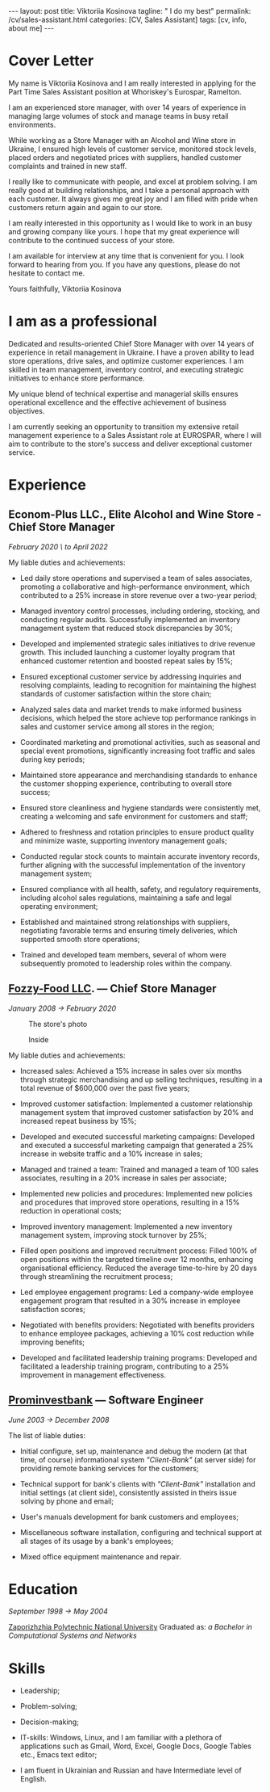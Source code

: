 #+BEGIN_EXPORT html
---
layout: post
title: Viktoriia Kosinova
tagline: " I do my best"
permalink: /cv/sales-assistant.html
categories: [CV, Sales Assistant]
tags: [cv, info, about me]
---
 #+END_EXPORT

#+STARTUP: showall indent
#+OPTIONS: tags:nil num:nil \n:nil @:t ::t |:t ^:{} _:{} *:t eval:noexport
#+TOC: headlines 2
#+PROPERTY: vizier-thread-id thread_Gjhs9xN9D00alN6S8dkd3UjP
#+PROPERTY: vizier-assistant-id asst_TBAMrIBzyYhMQ1cJSEuaGzGx


* Cover Letter

My name is Viktoriia Kosinova and I am really interested in applying
for the Part Time Sales Assistant position at Whoriskey's Eurospar,
Ramelton.

I am an experienced store manager, with over 14 years of experience in
managing large volumes of stock and manage teams in busy retail
environments.

While working as a Store Manager with an Alcohol and Wine store in
Ukraine, I ensured high levels of customer service, monitored stock
levels, placed orders and negotiated prices with suppliers, handled
customer complaints and trained in new staff.

I really like to communicate with people, and excel at problem
solving. I am really good at building relationships, and I take a
personal approach with each customer. It always gives me great joy and
I am filled with pride when customers return again and again to our
store.

I am really interested in this opportunity as I would like to work in
an busy and growing company like yours. I hope that my great
experience will contribute to the continued success of your store.

I am available for interview at any time that is convenient for you. I
look forward to hearing from you. If you have any questions, please do
not hesitate to contact me.

Yours faithfully,
Viktoriia Kosinova

* I am as a professional

Dedicated and results-oriented Chief Store Manager with over 14 years
of experience in retail management in Ukraine. I have a proven ability
to lead store operations, drive sales, and optimize customer
experiences. I am skilled in team management, inventory control, and
executing strategic initiatives to enhance store performance.

My unique blend of technical expertise and managerial skills ensures
operational excellence and the effective achievement of business
objectives.

I am currently seeking an opportunity to transition my extensive
retail management experience to a Sales Assistant role at EUROSPAR,
where I will aim to contribute to the store's success and deliver
exceptional customer service.

* Experience

** Econom-Plus LLC., Elite Alcohol and Wine Store  - Chief Store Manager
/February 2020 \ to April 2022/

My liable duties and achievements:

- Led daily store operations and supervised a team of sales
  associates, promoting a collaborative and high-performance
  environment, which contributed to a 25% increase in store revenue
  over a two-year period;

- Managed inventory control processes, including ordering, stocking,
  and conducting regular audits. Successfully implemented an inventory
  management system that reduced stock discrepancies by 30%;

- Developed and implemented strategic sales initiatives to drive
  revenue growth. This included launching a customer loyalty program
  that enhanced customer retention and boosted repeat sales by 15%;

- Ensured exceptional customer service by addressing inquiries and
  resolving complaints, leading to recognition for maintaining the
  highest standards of customer satisfaction within the store chain;

- Analyzed sales data and market trends to make informed business
  decisions, which helped the store achieve top performance rankings
  in sales and customer service among all stores in the region;

- Coordinated marketing and promotional activities, such as seasonal
  and special event promotions, significantly increasing foot traffic
  and sales during key periods;

- Maintained store appearance and merchandising standards to enhance
  the customer shopping experience, contributing to overall store
  success;

- Ensured store cleanliness and hygiene standards were consistently
  met, creating a welcoming and safe environment for customers and
  staff;

- Adhered to freshness and rotation principles to ensure product
  quality and minimize waste, supporting inventory management goals;

- Conducted regular stock counts to maintain accurate inventory
  records, further aligning with the successful implementation of the
  inventory management system;

- Ensured compliance with all health, safety, and regulatory
  requirements, including alcohol sales regulations, maintaining a
  safe and legal operating environment;

- Established and maintained strong relationships with suppliers,
  negotiating favorable terms and ensuring timely deliveries, which
  supported smooth store operations;

- Trained and developed team members, several of whom were
  subsequently promoted to leadership roles within the company.

** [[https://en.wikipedia.org/wiki/Fozzy_Group][Fozzy-Food LLC]]. — Chief Store Manager
/January 2008 \to February 2020/

#+CAPTION: The store's photo
#+ATTR_HTML: :title Silpo grocery store :align center
[[https://annelida.github.io/assets/img/03.jpeg]]


#+CAPTION: Inside
#+ATTR_HTML: :title The grocery store :align center
[[https://annelida.github.io/assets/img/01.jpg]]

My liable duties and achievements:

- Increased sales: Achieved a 15% increase in sales over six months
  through strategic merchandising and up selling techniques, resulting
  in a total revenue of $600,000 over the past five years;

- Improved customer satisfaction: Implemented a customer relationship
  management system that improved customer satisfaction by 20% and
  increased repeat business by 15%;

- Developed and executed successful marketing campaigns: Developed and
  executed a successful marketing campaign that generated a 25%
  increase in website traffic and a 10% increase in sales;

- Managed and trained a team: Trained and managed a team of 100 sales
  associates, resulting in a 20% increase in sales per associate;

- Implemented new policies and procedures: Implemented new policies and
  procedures that improved store operations, resulting in a 15%
  reduction in operational costs;

- Improved inventory management: Implemented a new inventory
  management system, improving stock turnover by 25%;

- Filled open positions and improved recruitment process: Filled 100%
  of open positions within the targeted timeline over 12 months,
  enhancing organisational efficiency. Reduced the average
  time-to-hire by 20 days through streamlining the recruitment
  process;

- Led employee engagement programs: Led a company-wide employee
  engagement program that resulted in a 30% increase in employee
  satisfaction scores;

- Negotiated with benefits providers: Negotiated with benefits
  providers to enhance employee packages, achieving a 10% cost
  reduction while improving benefits;

- Developed and facilitated leadership training programs: Developed
  and facilitated a leadership training program, contributing to a 25%
  improvement in management effectiveness.


** [[https://en.wikipedia.org/wiki/Prominvestbank][Prominvestbank]] — Software Engineer
/June 2003 \to December 2008/

  The list of liable duties:

- Initial configure, set up, maintenance and debug the modern (at that
  time, of course) informational system /"Client-Bank"/ (at server
  side) for providing remote banking services for the customers;

- Technical support for bank's clients with /"Client-Bank"/
  installation and initial settings (at client side), consistently
  assisted in theirs issue solving by phone and email;

- User's manuals development for bank customers and employees;

- Miscellaneous software installation, configuring and technical
  support at all stages of its usage by a bank's employees;

- Mixed office equipment maintenance and repair.

* Education
/September 1998 \to May 2004/

[[https://en.wikipedia.org/wiki/Zaporizhzhia_Polytechnic_National_University][Zaporizhzhia Polytechnic National University]]
Graduated as: /a Bachelor in Computational Systems and Networks/

* Skills

- Leadership;

- Problem-solving;

- Decision-making;

- IT-skills: Windows, Linux, and I am familiar with a plethora of
  applications such as Gmail, Word, Excel, Google Docs, Google Tables
  etc., Emacs text editor;

- I am fluent in Ukrainian and Russian and have Intermediate level of
  English.



* Notes                                                            :noexport:

Interacting with the customer in a pleasant, friendly and helpful
manner

Maintaining store cleanliness and hygiene standards

Ensuring the correct quantity and quality of goods are made available
to our customers

Following freshness and rotation principles

Preparing, baking and displaying bakery products 

Ensuring all waste is managed correctly

Assisting in the stock count process


